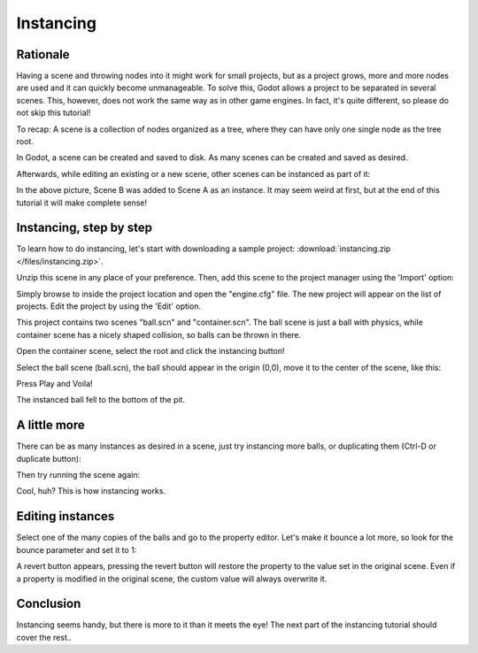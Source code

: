 .. _doc_instancing:

Instancing
==========

Rationale
---------

Having a scene and throwing nodes into it might work for small projects,
but as a project grows, more and more nodes are used and it can quickly
become unmanageable. To solve this, Godot allows a project to be
separated in several scenes. This, however, does not work the same way
as in other game engines. In fact, it's quite different, so please do
not skip this tutorial!

To recap: A scene is a collection of nodes organized as a tree, where
they can have only one single node as the tree root.

.. image:: /img/tree.png

In Godot, a scene can be created and saved to disk. As many scenes
can be created and saved as desired.

.. image:: /img/instancingpre.png

Afterwards, while editing an existing or a new scene, other scenes can
be instanced as part of it:

.. image:: /img/instancing.png

In the above picture, Scene B was added to Scene A as an instance. It
may seem weird at first, but at the end of this tutorial it will make
complete sense!

Instancing, step by step
------------------------

To learn how to do instancing, let's start with downloading a sample
project: :download:`instancing.zip </files/instancing.zip>`.

Unzip this scene in any place of your preference. Then, add this scene to
the project manager using the 'Import' option:

.. image:: /img/import-2.1.png

Simply browse to inside the project location and open the "engine.cfg"
file. The new project will appear on the list of projects. Edit the
project by using the 'Edit' option.

This project contains two scenes "ball.scn" and "container.scn". The
ball scene is just a ball with physics, while container scene has a
nicely shaped collision, so balls can be thrown in there.

.. image:: /img/tutorial-instancing-scene-ball-2.1.png

.. image:: /img/tutorial-instancing-scene-container-2.1.png

Open the container scene, select the root and click the instancing button!

.. image:: /img/tutorial-instancing-container-instance-root-2.1.png

Select the ball scene (ball.scn), the ball should appear in the origin
(0,0), move it to the center of the scene, like this:

.. image:: /img/tutorial-instancing-container-ball-instanced-2.1.png

Press Play and Voila!

.. image:: /img/playinst.png

The instanced ball fell to the bottom of the pit.

A little more
-------------

There can be as many instances as desired in a scene, just try
instancing more balls, or duplicating them (Ctrl-D or duplicate button):

.. image:: /img/tutorial-instancing-container-balls-instanced-2.1.png

Then try running the scene again:

.. image:: /img/instmanyrun.png

Cool, huh? This is how instancing works.

Editing instances
-----------------

Select one of the many copies of the balls and go to the property
editor. Let's make it bounce a lot more, so look for the bounce
parameter and set it to 1:

.. image:: /img/tutorial-instancing-container-bounce-2.1.png

A revert button appears, pressing the revert button will restore the
property to the value set in the original scene. Even if a property is 
modified in the original scene, the custom value will always overwrite it. 

Conclusion
----------

Instancing seems handy, but there is more to it than it meets the eye!
The next part of the instancing tutorial should cover the rest..
